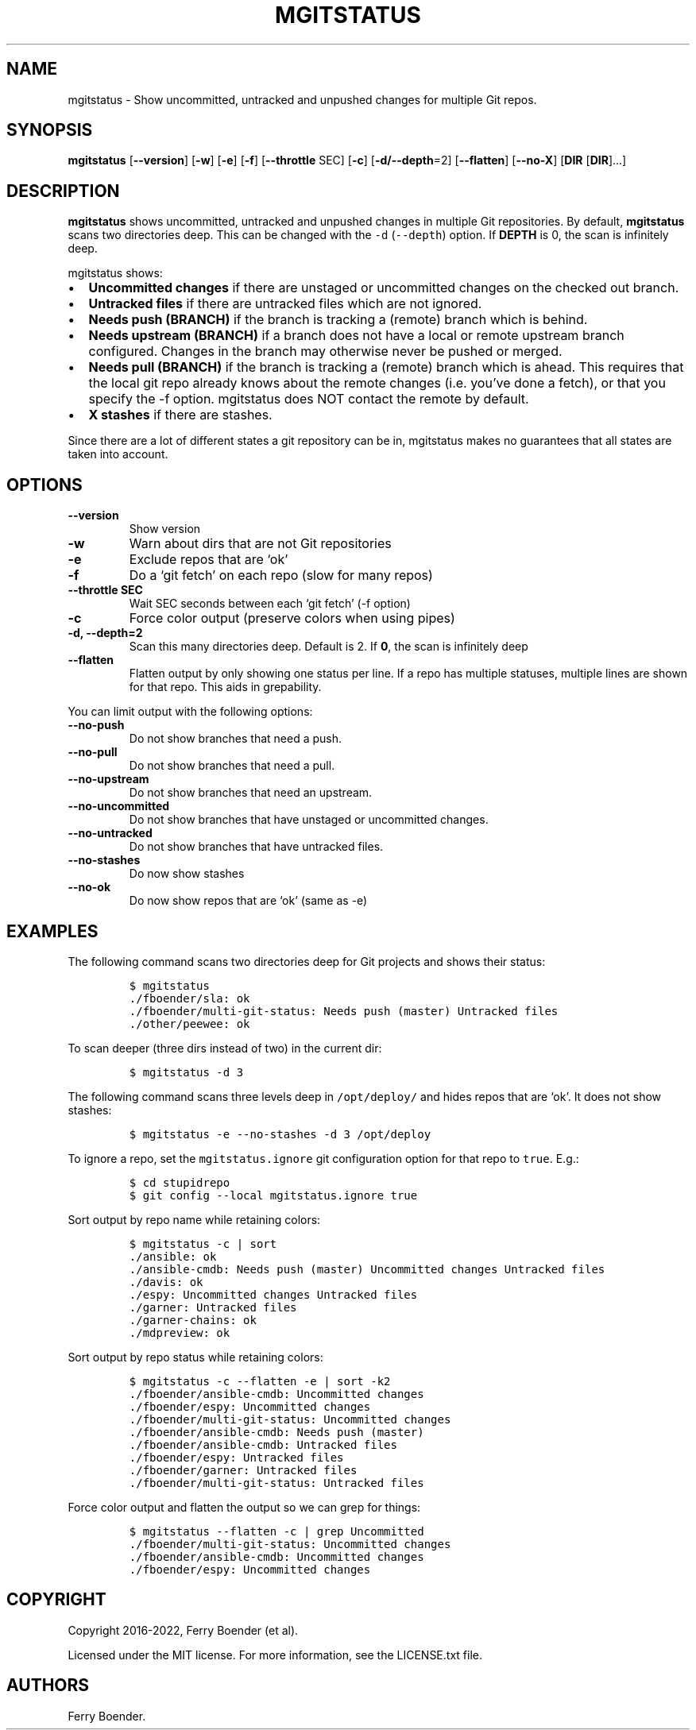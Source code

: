 .\" Automatically generated by Pandoc 2.5
.\"
.TH "MGITSTATUS" "1" "Mar 2022" "" ""
.hy
.SH NAME
.PP
mgitstatus \- Show uncommitted, untracked and unpushed changes for
multiple Git repos.
.SH SYNOPSIS
.PP
\f[B]mgitstatus\f[R] [\f[B]\-\-version\f[R]] [\f[B]\-w\f[R]]
[\f[B]\-e\f[R]] [\f[B]\-f\f[R]] [\f[B]\-\-throttle\f[R] SEC]
[\f[B]\-c\f[R]] [\f[B]\-d/\-\-depth\f[R]=2] [\f[B]\-\-flatten\f[R]]
[\f[B]\-\-no\-X\f[R]] [\f[B]DIR\f[R] [\f[B]DIR\f[R]]\&...]
.SH DESCRIPTION
.PP
\f[B]mgitstatus\f[R] shows uncommitted, untracked and unpushed changes
in multiple Git repositories.
By default, \f[B]mgitstatus\f[R] scans two directories deep.
This can be changed with the \f[C]\-d\f[R] (\f[C]\-\-depth\f[R]) option.
If \f[B]DEPTH\f[R] is 0, the scan is infinitely deep.
.PP
mgitstatus shows:
.IP \[bu] 2
\f[B]Uncommitted changes\f[R] if there are unstaged or uncommitted
changes on the checked out branch.
.IP \[bu] 2
\f[B]Untracked files\f[R] if there are untracked files which are not
ignored.
.IP \[bu] 2
\f[B]Needs push (BRANCH)\f[R] if the branch is tracking a (remote)
branch which is behind.
.IP \[bu] 2
\f[B]Needs upstream (BRANCH)\f[R] if a branch does not have a local or
remote upstream branch configured.
Changes in the branch may otherwise never be pushed or merged.
.IP \[bu] 2
\f[B]Needs pull (BRANCH)\f[R] if the branch is tracking a (remote)
branch which is ahead.
This requires that the local git repo already knows about the remote
changes (i.e.\ you\[cq]ve done a fetch), or that you specify the \-f
option.
mgitstatus does NOT contact the remote by default.
.IP \[bu] 2
\f[B]X stashes\f[R] if there are stashes.
.PP
Since there are a lot of different states a git repository can be in,
mgitstatus makes no guarantees that all states are taken into account.
.SH OPTIONS
.TP
.B \f[B]\-\-version\f[R]
Show version
.TP
.B \f[B]\-w\f[R]
Warn about dirs that are not Git repositories
.TP
.B \f[B]\-e\f[R]
Exclude repos that are `ok'
.TP
.B \f[B]\-f\f[R]
Do a `git fetch' on each repo (slow for many repos)
.TP
.B \f[B]\-\-throttle SEC\f[R]
Wait SEC seconds between each `git fetch' (\-f option)
.TP
.B \f[B]\-c\f[R]
Force color output (preserve colors when using pipes)
.TP
.B \f[B]\-d, \-\-depth=2\f[R]
Scan this many directories deep.
Default is 2.
If \f[B]0\f[R], the scan is infinitely deep
.TP
.B \f[B]\-\-flatten\f[R]
Flatten output by only showing one status per line.
If a repo has multiple statuses, multiple lines are shown for that repo.
This aids in grepability.
.PP
You can limit output with the following options:
.TP
.B \f[B]\-\-no\-push\f[R]
Do not show branches that need a push.
.TP
.B \f[B]\-\-no\-pull\f[R]
Do not show branches that need a pull.
.TP
.B \f[B]\-\-no\-upstream\f[R]
Do not show branches that need an upstream.
.TP
.B \f[B]\-\-no\-uncommitted\f[R]
Do not show branches that have unstaged or uncommitted changes.
.TP
.B \f[B]\-\-no\-untracked\f[R]
Do not show branches that have untracked files.
.TP
.B \f[B]\-\-no\-stashes\f[R]
Do now show stashes
.TP
.B \f[B]\-\-no\-ok\f[R]
Do now show repos that are `ok' (same as \-e)
.SH EXAMPLES
.PP
The following command scans two directories deep for Git projects and
shows their status:
.IP
.nf
\f[C]
$ mgitstatus
\&./fboender/sla: ok
\&./fboender/multi\-git\-status: Needs push (master) Untracked files
\&./other/peewee: ok
\f[R]
.fi
.PP
To scan deeper (three dirs instead of two) in the current dir:
.IP
.nf
\f[C]
$ mgitstatus \-d 3
\f[R]
.fi
.PP
The following command scans three levels deep in \f[C]/opt/deploy/\f[R]
and hides repos that are `ok'.
It does not show stashes:
.IP
.nf
\f[C]
$ mgitstatus \-e \-\-no\-stashes \-d 3 /opt/deploy
\f[R]
.fi
.PP
To ignore a repo, set the \f[C]mgitstatus.ignore\f[R] git configuration
option for that repo to \f[C]true\f[R].
E.g.:
.IP
.nf
\f[C]
$ cd stupidrepo
$ git config \-\-local mgitstatus.ignore true
\f[R]
.fi
.PP
Sort output by repo name while retaining colors:
.IP
.nf
\f[C]
$ mgitstatus \-c | sort
\&./ansible: ok
\&./ansible\-cmdb: Needs push (master) Uncommitted changes Untracked files
\&./davis: ok
\&./espy: Uncommitted changes Untracked files
\&./garner: Untracked files
\&./garner\-chains: ok
\&./mdpreview: ok
\f[R]
.fi
.PP
Sort output by repo status while retaining colors:
.IP
.nf
\f[C]
$ mgitstatus \-c \-\-flatten \-e | sort \-k2
\&./fboender/ansible\-cmdb: Uncommitted changes
\&./fboender/espy: Uncommitted changes
\&./fboender/multi\-git\-status: Uncommitted changes
\&./fboender/ansible\-cmdb: Needs push (master)
\&./fboender/ansible\-cmdb: Untracked files
\&./fboender/espy: Untracked files
\&./fboender/garner: Untracked files
\&./fboender/multi\-git\-status: Untracked files
\f[R]
.fi
.PP
Force color output and flatten the output so we can grep for things:
.IP
.nf
\f[C]
$ mgitstatus \-\-flatten \-c | grep Uncommitted
\&./fboender/multi\-git\-status: Uncommitted changes
\&./fboender/ansible\-cmdb: Uncommitted changes
\&./fboender/espy: Uncommitted changes
\f[R]
.fi
.SH COPYRIGHT
.PP
Copyright 2016\-2022, Ferry Boender (et al).
.PP
Licensed under the MIT license.
For more information, see the LICENSE.txt file.
.SH AUTHORS
Ferry Boender.
